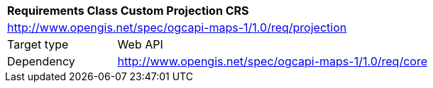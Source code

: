 [[rc_table_projection]]
[cols="1,4",width="90%"]
|===
2+|*Requirements Class Custom Projection CRS*
2+|http://www.opengis.net/spec/ogcapi-maps-1/1.0/req/projection
|Target type |Web API
|Dependency |http://www.opengis.net/spec/ogcapi-maps-1/1.0/req/core
|===
